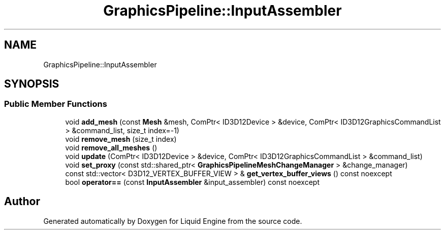 .TH "GraphicsPipeline::InputAssembler" 3 "Fri Aug 11 2023" "Liquid Engine" \" -*- nroff -*-
.ad l
.nh
.SH NAME
GraphicsPipeline::InputAssembler
.SH SYNOPSIS
.br
.PP
.SS "Public Member Functions"

.in +1c
.ti -1c
.RI "void \fBadd_mesh\fP (const \fBMesh\fP &mesh, ComPtr< ID3D12Device > &device, ComPtr< ID3D12GraphicsCommandList > &command_list, size_t index=\-1)"
.br
.ti -1c
.RI "void \fBremove_mesh\fP (size_t index)"
.br
.ti -1c
.RI "void \fBremove_all_meshes\fP ()"
.br
.ti -1c
.RI "void \fBupdate\fP (ComPtr< ID3D12Device > &device, ComPtr< ID3D12GraphicsCommandList > &command_list)"
.br
.ti -1c
.RI "void \fBset_proxy\fP (const std::shared_ptr< \fBGraphicsPipelineMeshChangeManager\fP > &change_manager)"
.br
.ti -1c
.RI "const std::vector< D3D12_VERTEX_BUFFER_VIEW > & \fBget_vertex_buffer_views\fP () const noexcept"
.br
.ti -1c
.RI "bool \fBoperator==\fP (const \fBInputAssembler\fP &input_assembler) const noexcept"
.br
.in -1c

.SH "Author"
.PP 
Generated automatically by Doxygen for Liquid Engine from the source code\&.
